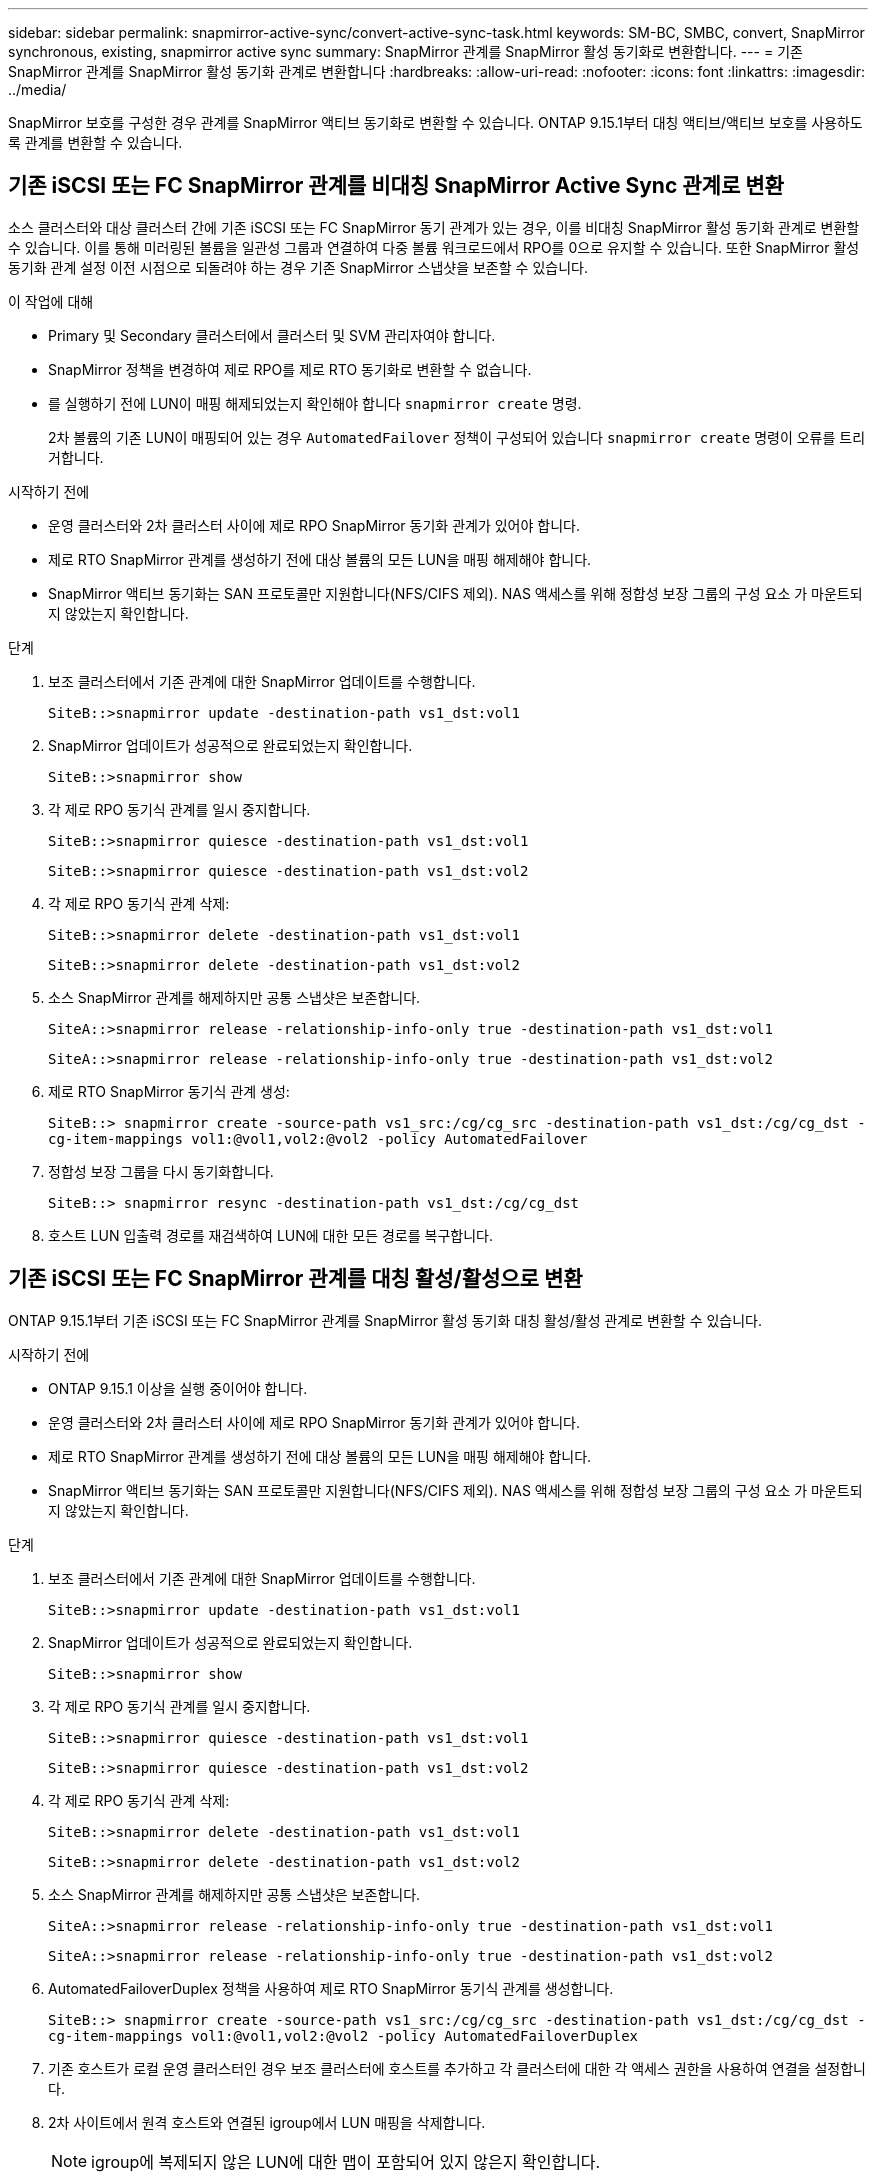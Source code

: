 ---
sidebar: sidebar 
permalink: snapmirror-active-sync/convert-active-sync-task.html 
keywords: SM-BC, SMBC, convert, SnapMirror synchronous, existing, snapmirror active sync 
summary: SnapMirror 관계를 SnapMirror 활성 동기화로 변환합니다. 
---
= 기존 SnapMirror 관계를 SnapMirror 활성 동기화 관계로 변환합니다
:hardbreaks:
:allow-uri-read: 
:nofooter: 
:icons: font
:linkattrs: 
:imagesdir: ../media/


[role="lead"]
SnapMirror 보호를 구성한 경우 관계를 SnapMirror 액티브 동기화로 변환할 수 있습니다. ONTAP 9.15.1부터 대칭 액티브/액티브 보호를 사용하도록 관계를 변환할 수 있습니다.



== 기존 iSCSI 또는 FC SnapMirror 관계를 비대칭 SnapMirror Active Sync 관계로 변환

소스 클러스터와 대상 클러스터 간에 기존 iSCSI 또는 FC SnapMirror 동기 관계가 있는 경우, 이를 비대칭 SnapMirror 활성 동기화 관계로 변환할 수 있습니다. 이를 통해 미러링된 볼륨을 일관성 그룹과 연결하여 다중 볼륨 워크로드에서 RPO를 0으로 유지할 수 있습니다. 또한 SnapMirror 활성 동기화 관계 설정 이전 시점으로 되돌려야 하는 경우 기존 SnapMirror 스냅샷을 보존할 수 있습니다.

.이 작업에 대해
* Primary 및 Secondary 클러스터에서 클러스터 및 SVM 관리자여야 합니다.
* SnapMirror 정책을 변경하여 제로 RPO를 제로 RTO 동기화로 변환할 수 없습니다.
* 를 실행하기 전에 LUN이 매핑 해제되었는지 확인해야 합니다 `snapmirror create` 명령.
+
2차 볼륨의 기존 LUN이 매핑되어 있는 경우 `AutomatedFailover` 정책이 구성되어 있습니다 `snapmirror create` 명령이 오류를 트리거합니다.



.시작하기 전에
* 운영 클러스터와 2차 클러스터 사이에 제로 RPO SnapMirror 동기화 관계가 있어야 합니다.
* 제로 RTO SnapMirror 관계를 생성하기 전에 대상 볼륨의 모든 LUN을 매핑 해제해야 합니다.
* SnapMirror 액티브 동기화는 SAN 프로토콜만 지원합니다(NFS/CIFS 제외). NAS 액세스를 위해 정합성 보장 그룹의 구성 요소 가 마운트되지 않았는지 확인합니다.


.단계
. 보조 클러스터에서 기존 관계에 대한 SnapMirror 업데이트를 수행합니다.
+
`SiteB::>snapmirror update -destination-path vs1_dst:vol1`

. SnapMirror 업데이트가 성공적으로 완료되었는지 확인합니다.
+
`SiteB::>snapmirror show`

. 각 제로 RPO 동기식 관계를 일시 중지합니다.
+
`SiteB::>snapmirror quiesce -destination-path vs1_dst:vol1`

+
`SiteB::>snapmirror quiesce -destination-path vs1_dst:vol2`

. 각 제로 RPO 동기식 관계 삭제:
+
`SiteB::>snapmirror delete -destination-path vs1_dst:vol1`

+
`SiteB::>snapmirror delete -destination-path vs1_dst:vol2`

. 소스 SnapMirror 관계를 해제하지만 공통 스냅샷은 보존합니다.
+
`SiteA::>snapmirror release -relationship-info-only true -destination-path vs1_dst:vol1`

+
`SiteA::>snapmirror release -relationship-info-only true -destination-path vs1_dst:vol2`

. 제로 RTO SnapMirror 동기식 관계 생성:
+
`SiteB::> snapmirror create -source-path vs1_src:/cg/cg_src -destination-path vs1_dst:/cg/cg_dst -cg-item-mappings vol1:@vol1,vol2:@vol2 -policy AutomatedFailover`

. 정합성 보장 그룹을 다시 동기화합니다.
+
`SiteB::> snapmirror resync -destination-path vs1_dst:/cg/cg_dst`

. 호스트 LUN 입출력 경로를 재검색하여 LUN에 대한 모든 경로를 복구합니다.




== 기존 iSCSI 또는 FC SnapMirror 관계를 대칭 활성/활성으로 변환

ONTAP 9.15.1부터 기존 iSCSI 또는 FC SnapMirror 관계를 SnapMirror 활성 동기화 대칭 활성/활성 관계로 변환할 수 있습니다.

.시작하기 전에
* ONTAP 9.15.1 이상을 실행 중이어야 합니다.
* 운영 클러스터와 2차 클러스터 사이에 제로 RPO SnapMirror 동기화 관계가 있어야 합니다.
* 제로 RTO SnapMirror 관계를 생성하기 전에 대상 볼륨의 모든 LUN을 매핑 해제해야 합니다.
* SnapMirror 액티브 동기화는 SAN 프로토콜만 지원합니다(NFS/CIFS 제외). NAS 액세스를 위해 정합성 보장 그룹의 구성 요소 가 마운트되지 않았는지 확인합니다.


.단계
. 보조 클러스터에서 기존 관계에 대한 SnapMirror 업데이트를 수행합니다.
+
`SiteB::>snapmirror update -destination-path vs1_dst:vol1`

. SnapMirror 업데이트가 성공적으로 완료되었는지 확인합니다.
+
`SiteB::>snapmirror show`

. 각 제로 RPO 동기식 관계를 일시 중지합니다.
+
`SiteB::>snapmirror quiesce -destination-path vs1_dst:vol1`

+
`SiteB::>snapmirror quiesce -destination-path vs1_dst:vol2`

. 각 제로 RPO 동기식 관계 삭제:
+
`SiteB::>snapmirror delete -destination-path vs1_dst:vol1`

+
`SiteB::>snapmirror delete -destination-path vs1_dst:vol2`

. 소스 SnapMirror 관계를 해제하지만 공통 스냅샷은 보존합니다.
+
`SiteA::>snapmirror release -relationship-info-only true -destination-path vs1_dst:vol1`

+
`SiteA::>snapmirror release -relationship-info-only true -destination-path vs1_dst:vol2`

. AutomatedFailoverDuplex 정책을 사용하여 제로 RTO SnapMirror 동기식 관계를 생성합니다.
+
`SiteB::> snapmirror create -source-path vs1_src:/cg/cg_src -destination-path vs1_dst:/cg/cg_dst -cg-item-mappings vol1:@vol1,vol2:@vol2 -policy AutomatedFailoverDuplex`

. 기존 호스트가 로컬 운영 클러스터인 경우 보조 클러스터에 호스트를 추가하고 각 클러스터에 대한 각 액세스 권한을 사용하여 연결을 설정합니다.
. 2차 사이트에서 원격 호스트와 연결된 igroup에서 LUN 매핑을 삭제합니다.
+

NOTE: igroup에 복제되지 않은 LUN에 대한 맵이 포함되어 있지 않은지 확인합니다.

+
`SiteB::> lun mapping delete -vserver <svm_name> -igroup <igroup> -path <>`

. 운영 사이트에서 기존 호스트의 이니시에이터 구성을 수정하여 로컬 클러스터의 이니시에이터에 대한 근위 경로를 설정합니다.
+
`SiteA::> igroup initiator add-proximal-vserver -vserver <svm_name> -initiator <host> -proximal-vserver <server>`

. 새로운 호스트에 대한 새로운 igroup 및 이니시에이터를 추가하고 호스트 선호도를 해당 로컬 사이트에 근접하게 설정합니다. Ennable igroup replication으로 구성을 복제하고 원격 클러스터에서 호스트 인접성을 반전합니다.
+
``
SiteA::> igroup modify -vserver vsA -igroup ig1 -replication-peer vsB
SiteA::> igroup initiator add-proximal-vserver -vserver vsA -initiator host2 -proximal-vserver vsB
``

. 호스트에서 경로를 검색하고 호스트에 기본 클러스터에서 스토리지 LUN에 대한 활성/최적화 경로가 있는지 확인합니다
. 애플리케이션을 배포하고 VM 워크로드를 클러스터 전체에 분산합니다.
. 정합성 보장 그룹을 다시 동기화합니다.
+
`SiteB::> snapmirror resync -destination-path vs1_dst:/cg/cg_dst`

. 호스트 LUN 입출력 경로를 재검색하여 LUN에 대한 모든 경로를 복구합니다.


.관련 정보
* link:https://docs.netapp.com/us-en/ontap-cli/snapmirror-create.html["SnapMirror 생성"^]
* link:https://docs.netapp.com/us-en/ontap-cli/snapmirror-delete.html["SnapMirror 삭제"^]
* link:https://docs.netapp.com/us-en/ontap-cli/snapmirror-quiesce.html["SnapMirror 중지"^]
* link:https://docs.netapp.com/us-en/ontap-cli/snapmirror-release.html["SnapMirror 릴리즈"^]
* link:https://docs.netapp.com/us-en/ontap-cli/snapmirror-resync.html["스냅미러 재동기화"^]
* link:https://docs.netapp.com/us-en/ontap-cli/snapmirror-show.html["스냅미러 쇼"^]

